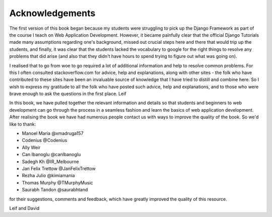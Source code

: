 Acknowledgements
================

The first version of this book began because my students were struggling to pick up the Django Framework as part of the course I teach on Web Application Development. However, it became painfully clear that the official Django Tutorials made many assumptions regarding one's background, missed out
crucial steps here and there that would trip up the students, and finally, it was clear that the students lacked the vocabulary to google for the right things to resolve any problems that did arise (and also that they didn't have hours to spend trying to figure out what was going on).

I realised that to go from woe to go required a lot of additional information and help to resolve common problems. For this I often consulted stackoverflow.com for advice, help and explanations, along with other sites - the folk who have contributed to these sites have been an invaluable source of knowledge that I have tried to distill and combine here. So I wish to express my gratitude to all the folk who have posted such advice, help and explanations, and to those who were brave enough to ask the questions in the first place. 
Leif


In this book, we have pulled together the relevant information and details so that students and beginners to web development can go through the process in a seamless fashion and learn the basics of web application development. After realising the book we have had numerous people contact us with ways to improve the quality of the book. So we'd like to thank:

* Manoel Maria ‏@xmadruga157 
* Codenius @Codenius 
* Ally Weir 
* Can Ibanoglu @canlbanoglu
* Sadegh Kh ‏@IR_Melbourne
* Jan Felix Trettow ‏@JanFelixTrettow
* Rezha Julio ‏@kimiamania
* Thomas Murphy ‏@TMurphyMusic
* Saurabh Tandon ‏@saurabhtand

for their suggestions, comments and feedback, which have greatly improved the quality of this resource.


Leif and David

